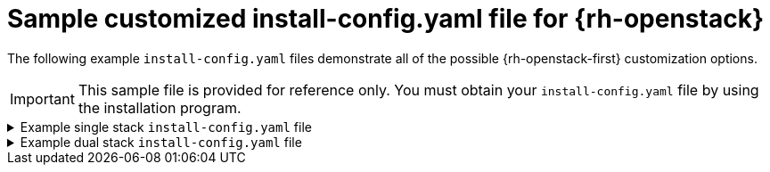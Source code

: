 // Module included in the following assemblies:
//
// * installing/installing_openstack/installing-openstack-installer-custom.adoc

[id="installation-osp-config-yaml_{context}"]
= Sample customized install-config.yaml file for {rh-openstack}

The following example `install-config.yaml` files demonstrate all of the possible {rh-openstack-first} customization options.

[IMPORTANT]
This sample file is provided for reference only. You must obtain your `install-config.yaml` file by using the installation program.

.Example single stack `install-config.yaml` file
[%collapsible]
====
[source,yaml]
----
apiVersion: v1
baseDomain: example.com
controlPlane:
  name: master
  platform: {}
  replicas: 3
compute:
- name: worker
  platform:
    openstack:
      type: ml.large
  replicas: 3
metadata:
  name: example
networking:
  clusterNetwork:
  - cidr: 10.128.0.0/14
    hostPrefix: 23
  machineNetwork:
  - cidr: 10.0.0.0/16
  serviceNetwork:
  - 172.30.0.0/16
  networkType: OVNKubernetes
platform:
  openstack:
    cloud: mycloud
    externalNetwork: external
    computeFlavor: m1.xlarge
    apiFloatingIP: 128.0.0.1
ifndef::openshift-origin[]
fips: false
endif::openshift-origin[]
pullSecret: '{"auths": ...}'
sshKey: ssh-ed25519 AAAA...
----
====

.Example dual stack `install-config.yaml` file
[%collapsible]
====
[source,yaml]
----
apiVersion: v1
baseDomain: example.com
controlPlane:
  name: master
  platform: {}
  replicas: 3
compute:
- name: worker
  platform:
    openstack:
      type: ml.large
  replicas: 3
metadata:
  name: example
networking:
  clusterNetwork:
  - cidr: 10.128.0.0/14
    hostPrefix: 23
  - cidr: fd01::/48
    hostPrefix: 64
  machineNetwork:
  - cidr: 192.168.25.0/24
  - cidr: fd2e:6f44:5dd8:c956::/64
  serviceNetwork:
  - 172.30.0.0/16
  - fd02::/112
  networkType: OVNKubernetes
platform:
  openstack:
    cloud: mycloud
    externalNetwork: external
    computeFlavor: m1.xlarge
    apiVIPs:
    - 192.168.25.10
    - fd2e:6f44:5dd8:c956:f816:3eff:fec3:5955
    ingressVIPs:
    - 192.168.25.132
    - fd2e:6f44:5dd8:c956:f816:3eff:fe40:aecb
    controlPlanePort:
      fixedIPs:
      - subnet:
          name: openshift-dual4
      - subnet:
          name: openshift-dual6
      network:
        name: openshift-dual
fips: false
pullSecret: '{"auths": ...}'
sshKey: ssh-ed25519 AAAA...
----
====